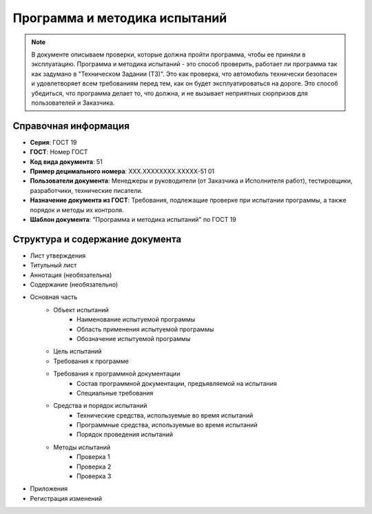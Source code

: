 Программа и методика испытаний
==============================

.. note:: В документе описываем проверки, которые должна пройти программа, чтобы ее приняли в эксплуатацию. Программа и методика испытаний - это способ проверить, работает ли программа так как задумано в "Техническом Задании (ТЗ)". Это как проверка, что автомобиль технически безопасен и удовлетворяет всем требованиям перед тем, как он будет эксплуатироваться на дороге. Это способ убедиться, что программа делает то, что должна, и не вызывает неприятных сюрпризов для пользователей и Заказчика.

Справочная информация
---------------------

- **Серия**: ГОСТ 19
- **ГОСТ**: Номер ГОСТ
- **Код вида документа**: 51
- **Пример децимального номера**: ХХХ.ХХХХХХХХ.ХХХХХ-51 01
- **Пользователи документа**: Менеджеры и руководители (от Заказчика и Исполнителя работ), тестировщики, разработчики, технические писатели.
- **Назначение документа из ГОСТ**: Требования, подлежащие проверке при испытании программы, а также порядок и методы их контроля.
- **Шаблон документа**: "Программа и методика испытаний" по ГОСТ 19


Структура и содержание документа
--------------------------------

- Лист утверждения
- Титульный лист
- Аннотация    (необязательна)
- Содержание  (необязательно)
- Основная часть
   * Объект испытаний
      - Наименование испытуемой программы
      - Область применения испытуемой программы
      - Обозначение испытуемой программы
   * Цель испытаний
   * Требования к программе
   * Требования к программной документации
      - Состав программной документации, предъявляемой на испытания
      - Специальные требования
   * Средства и порядок испытаний
      - Технические средства, используемые во время испытаний
      - Программные средства, используемые во время испытаний
      - Порядок проведения испытаний
   * Методы испытаний
      - Проверка 1
      - Проверка 2
      - Проверка 3
- Приложения
- Регистрация изменений

